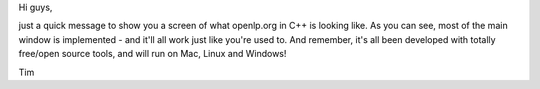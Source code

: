 .. title: openlp.org C++
.. slug: 2007/02/05/openlp-org-c
.. date: 2007-02-05 08:02:04 UTC
.. tags: 
.. description: 

Hi guys,

just a quick message to show you a screen of what openlp.org in C++ is
looking like. As you can see, most of the main window is implemented -
and it'll all work just like you're used to. And remember, it's all been
developed with totally free/open source tools, and will run on Mac,
Linux and Windows!

Tim


